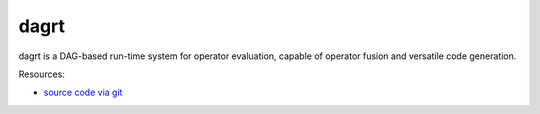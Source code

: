 dagrt
=====

.. image:: https://badge.fury.io/py/dagrt.png
    :target: http://pypi.python.org/pypi/dagrt

dagrt is a DAG-based run-time system for operator evaluation, capable of
operator fusion and versatile code generation.

Resources:

* `source code via git <https://github.com/inducer/dagrt>`_
